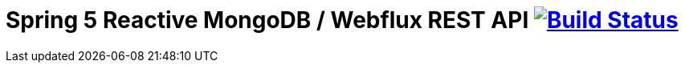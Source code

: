 = Spring 5 Reactive MongoDB / Webflux REST API image:https://travis-ci.org/daggerok/spring-5-examples.svg?branch=master["Build Status", link="https://travis-ci.org/daggerok/spring-5-examples"]
